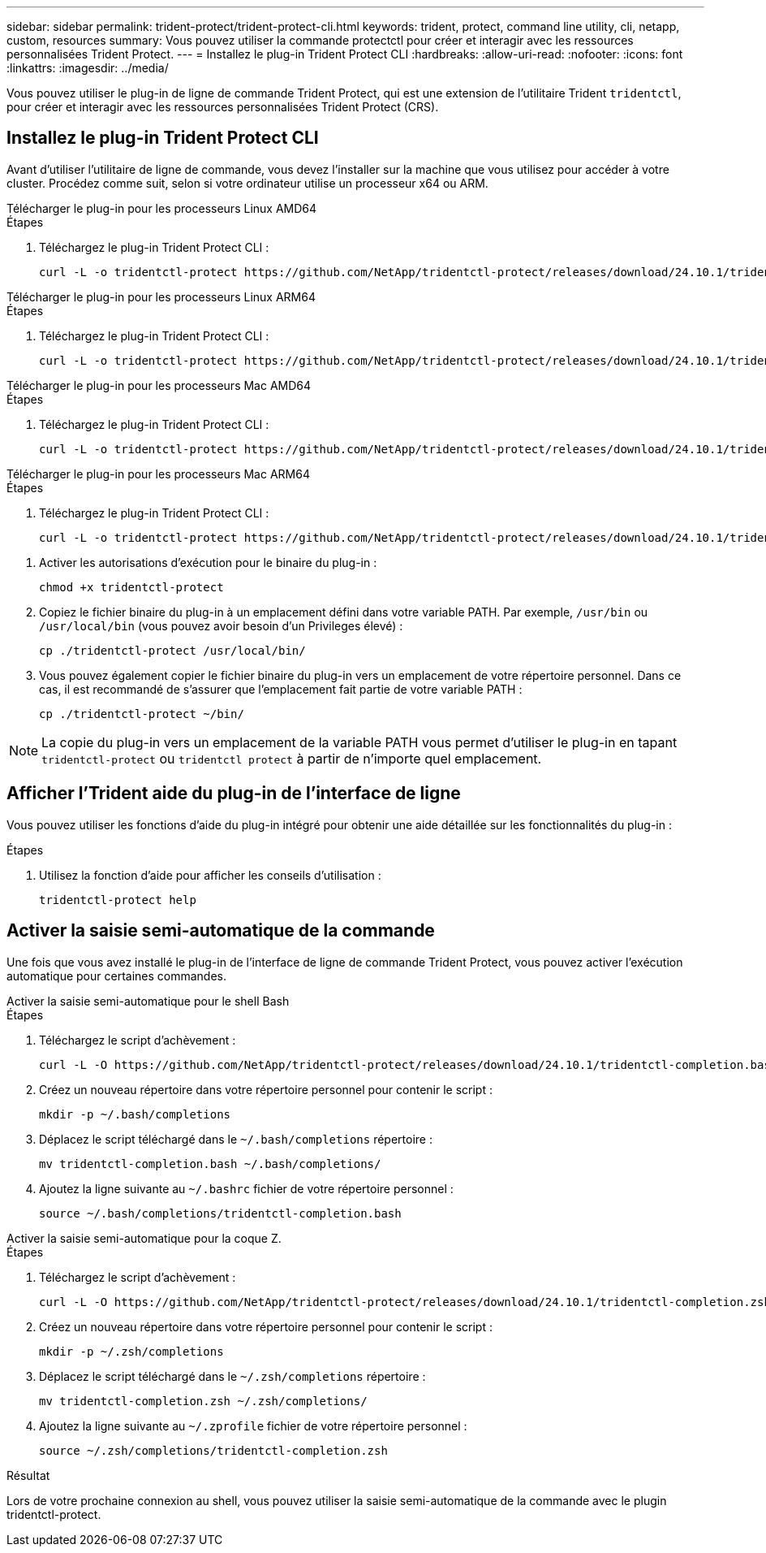 ---
sidebar: sidebar 
permalink: trident-protect/trident-protect-cli.html 
keywords: trident, protect, command line utility, cli, netapp, custom, resources 
summary: Vous pouvez utiliser la commande protectctl pour créer et interagir avec les ressources personnalisées Trident Protect. 
---
= Installez le plug-in Trident Protect CLI
:hardbreaks:
:allow-uri-read: 
:nofooter: 
:icons: font
:linkattrs: 
:imagesdir: ../media/


[role="lead"]
Vous pouvez utiliser le plug-in de ligne de commande Trident Protect, qui est une extension de l'utilitaire Trident `tridentctl`, pour créer et interagir avec les ressources personnalisées Trident Protect (CRS).



== Installez le plug-in Trident Protect CLI

Avant d'utiliser l'utilitaire de ligne de commande, vous devez l'installer sur la machine que vous utilisez pour accéder à votre cluster. Procédez comme suit, selon si votre ordinateur utilise un processeur x64 ou ARM.

[role="tabbed-block"]
====
.Télécharger le plug-in pour les processeurs Linux AMD64
--
.Étapes
. Téléchargez le plug-in Trident Protect CLI :
+
[source, console]
----
curl -L -o tridentctl-protect https://github.com/NetApp/tridentctl-protect/releases/download/24.10.1/tridentctl-protect-linux-amd64
----


--
.Télécharger le plug-in pour les processeurs Linux ARM64
--
.Étapes
. Téléchargez le plug-in Trident Protect CLI :
+
[source, console]
----
curl -L -o tridentctl-protect https://github.com/NetApp/tridentctl-protect/releases/download/24.10.1/tridentctl-protect-linux-arm64
----


--
.Télécharger le plug-in pour les processeurs Mac AMD64
--
.Étapes
. Téléchargez le plug-in Trident Protect CLI :
+
[source, console]
----
curl -L -o tridentctl-protect https://github.com/NetApp/tridentctl-protect/releases/download/24.10.1/tridentctl-protect-macos-amd64
----


--
.Télécharger le plug-in pour les processeurs Mac ARM64
--
.Étapes
. Téléchargez le plug-in Trident Protect CLI :
+
[source, console]
----
curl -L -o tridentctl-protect https://github.com/NetApp/tridentctl-protect/releases/download/24.10.1/tridentctl-protect-macos-arm64
----


--
====
. Activer les autorisations d'exécution pour le binaire du plug-in :
+
[source, console]
----
chmod +x tridentctl-protect
----
. Copiez le fichier binaire du plug-in à un emplacement défini dans votre variable PATH. Par exemple, `/usr/bin` ou `/usr/local/bin` (vous pouvez avoir besoin d'un Privileges élevé) :
+
[source, console]
----
cp ./tridentctl-protect /usr/local/bin/
----
. Vous pouvez également copier le fichier binaire du plug-in vers un emplacement de votre répertoire personnel. Dans ce cas, il est recommandé de s'assurer que l'emplacement fait partie de votre variable PATH :
+
[source, console]
----
cp ./tridentctl-protect ~/bin/
----



NOTE: La copie du plug-in vers un emplacement de la variable PATH vous permet d'utiliser le plug-in en tapant `tridentctl-protect` ou `tridentctl protect` à partir de n'importe quel emplacement.



== Afficher l'Trident aide du plug-in de l'interface de ligne

Vous pouvez utiliser les fonctions d'aide du plug-in intégré pour obtenir une aide détaillée sur les fonctionnalités du plug-in :

.Étapes
. Utilisez la fonction d'aide pour afficher les conseils d'utilisation :
+
[source, console]
----
tridentctl-protect help
----




== Activer la saisie semi-automatique de la commande

Une fois que vous avez installé le plug-in de l'interface de ligne de commande Trident Protect, vous pouvez activer l'exécution automatique pour certaines commandes.

[role="tabbed-block"]
====
.Activer la saisie semi-automatique pour le shell Bash
--
.Étapes
. Téléchargez le script d'achèvement :
+
[source, console]
----
curl -L -O https://github.com/NetApp/tridentctl-protect/releases/download/24.10.1/tridentctl-completion.bash
----
. Créez un nouveau répertoire dans votre répertoire personnel pour contenir le script :
+
[source, console]
----
mkdir -p ~/.bash/completions
----
. Déplacez le script téléchargé dans le `~/.bash/completions` répertoire :
+
[source, console]
----
mv tridentctl-completion.bash ~/.bash/completions/
----
. Ajoutez la ligne suivante au `~/.bashrc` fichier de votre répertoire personnel :
+
[source, console]
----
source ~/.bash/completions/tridentctl-completion.bash
----


--
.Activer la saisie semi-automatique pour la coque Z.
--
.Étapes
. Téléchargez le script d'achèvement :
+
[source, console]
----
curl -L -O https://github.com/NetApp/tridentctl-protect/releases/download/24.10.1/tridentctl-completion.zsh
----
. Créez un nouveau répertoire dans votre répertoire personnel pour contenir le script :
+
[source, console]
----
mkdir -p ~/.zsh/completions
----
. Déplacez le script téléchargé dans le `~/.zsh/completions` répertoire :
+
[source, console]
----
mv tridentctl-completion.zsh ~/.zsh/completions/
----
. Ajoutez la ligne suivante au `~/.zprofile` fichier de votre répertoire personnel :
+
[source, console]
----
source ~/.zsh/completions/tridentctl-completion.zsh
----


--
====
.Résultat
Lors de votre prochaine connexion au shell, vous pouvez utiliser la saisie semi-automatique de la commande avec le plugin tridentctl-protect.
